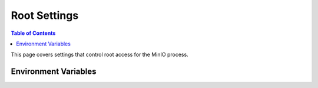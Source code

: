 .. _minio-server-envvar-root:

=============
Root Settings
=============

.. default-domain:: minio

.. contents:: Table of Contents
   :local:
   :depth: 2

This page covers settings that control root access for the MinIO process. 

Environment Variables
---------------------

.. envvar:: MINIO_ROOT_USER

   The access key for the :ref:`root <minio-users-root>` user.

   .. warning::

      If :envvar:`MINIO_ROOT_USER` is unset,
      :mc:`minio` defaults to ``minioadmin``.

      **NEVER** use the default credentials in production environments.
      MinIO strongly recommends specifying a unique, long, and random :envvar:`MINIO_ROOT_USER` value for all environments.

.. envvar:: MINIO_ROOT_PASSWORD

   The secret key for the :ref:`root <minio-users-root>` user.

   .. warning::

      If :envvar:`MINIO_ROOT_PASSWORD` is unset,
      :mc:`minio` defaults to ``minioadmin``.

      **NEVER** use the default credentials in production environments.
      MinIO strongly recommends specifying a unique, long, and random :envvar:`MINIO_ROOT_PASSWORD` value for all environments.

.. envvar:: MINIO_API_ROOT_ACCESS

   .. include:: /includes/common-mc-admin-config.rst
      :start-after: start-minio-root-api-access
      :end-before: end-minio-root-api-access

   This environment variable corresponds with the :mc-conf:`api root_access <api.root_access>` configuration setting.
   You can use this variable to temporarily override the configuration setting and re-enable root access to the deployment.

.. envvar:: MINIO_ACCESS_KEY

   .. deprecated:: RELEASE.2021-04-22T15-44-28Z

   The access key for the :ref:`root <minio-users-root>` user.

   This environment variable is *deprecated* in favor of the :envvar:`MINIO_ROOT_USER` environment variable.

   .. warning::

      If :envvar:`MINIO_ACCESS_KEY` is unset, :mc:`minio` defaults to ``minioadmin``.

      **NEVER** use the default credentials in production environments.
      MinIO strongly recommends specifying a unique, long, and random :envvar:`MINIO_ACCESS_KEY` value for all environments.

.. envvar:: MINIO_SECRET_KEY

   .. deprecated:: RELEASE.2021-04-22T15-44-28Z

   The secret key for the :ref:`root <minio-users-root>` user.

   This environment variable is *deprecated* in favor of the :envvar:`MINIO_ROOT_PASSWORD` environment variable.

   .. warning::

      If :envvar:`MINIO_SECRET_KEY` is unset, :mc:`minio` defaults to ``minioadmin``.

      **NEVER** use the default credentials in production environments.
      MinIO strongly recommends specifying a unique, long, and random :envvar:`MINIO_ACCESS_KEY` value for all environments.

.. envvar:: MINIO_ACCESS_KEY_OLD

   .. deprecated:: RELEASE.2021-04-22T15-44-28Z

   To perform root credential rotation, modify the :envvar:`MINIO_ROOT_USER` and `MINIO_ROOT_PASSWORD` environment variables.

.. envvar:: MINIO_SECRET_KEY_OLD

   .. deprecated:: RELEASE.2021-04-22T15-44-28Z

   To perform root credential rotation, modify the :envvar:`MINIO_ROOT_USER` and `MINIO_ROOT_PASSWORD` environment variables.